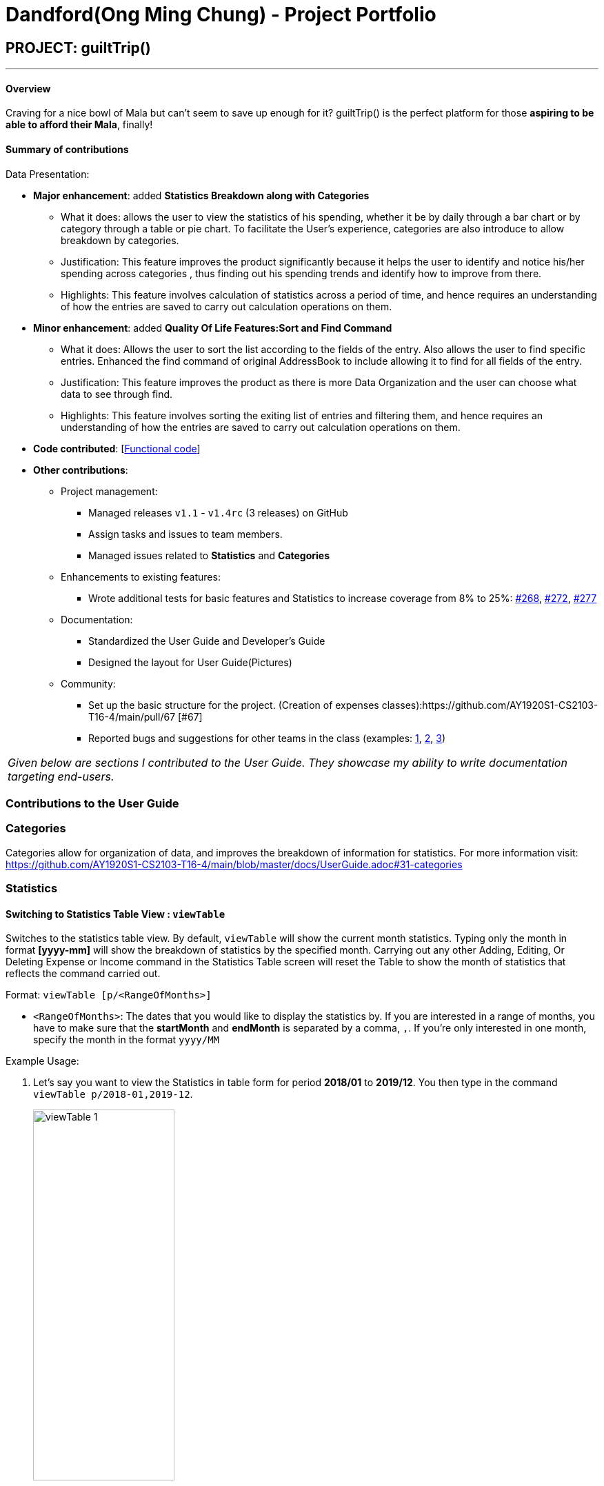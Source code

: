 = Dandford(Ong Ming Chung) - Project Portfolio
:site-section: AboutUs
:imagesDir:  ../images
:stylesDir: ../stylesheets

== PROJECT: guiltTrip()
---
==== Overview

Craving for a nice bowl of Mala but can’t seem to save up enough for it? guiltTrip() is the perfect platform for those
*aspiring to be able to afford their Mala*, finally!

==== Summary of contributions
Data Presentation:

* *Major enhancement*: added *Statistics Breakdown along with Categories*
** What it does: allows the user to view the statistics of his spending, whether it be by daily through a bar chart or by category
through a table or pie chart. To facilitate the User's experience, categories are also introduce to allow breakdown by categories.
** Justification: This feature improves the product significantly because it helps the user to identify and notice his/her spending across categories
, thus finding out his spending trends and identify how to improve from there.
** Highlights: This feature involves calculation of statistics across a period of time, and hence requires an understanding of how the entries are saved to carry out calculation operations on them.

* *Minor enhancement*: added *Quality Of Life Features:Sort and Find Command*
** What it does: Allows the user to sort the list according to the fields of the entry. Also allows the user to find specific entries. Enhanced the find command of original AddressBook
to include allowing it to find for all fields of the entry.
** Justification: This feature improves the product as there is more Data Organization and the user can choose what data to see through find.
** Highlights: This feature involves sorting the exiting list of entries and filtering them, and hence requires an understanding of how the entries are saved to carry out calculation operations on them.

* *Code contributed*: [https://nus-cs2103-ay1920s1.github.io/tp-dashboard/#search=dandford&sort=groupTitle&sortWithin=title&since=2019-09-06&timeframe=commit&mergegroup=false&groupSelect=groupByRepos&breakdown=false[Functional code]]

* *Other contributions*:

** Project management:
*** Managed releases `v1.1` - `v1.4rc` (3 releases) on GitHub
*** Assign tasks and issues to team members.
*** Managed issues related to *Statistics* and *Categories*
** Enhancements to existing features:
*** Wrote additional tests for basic features and Statistics to increase coverage from 8% to 25%: https://github.com/AY1920S1-CS2103-T16-4/main/pull/268[#268], https://github.com/AY1920S1-CS2103-T16-4/main/pull/272[#272], https://github.com/AY1920S1-CS2103-T16-4/main/pull/277[#277]
** Documentation:
*** Standardized the User Guide and Developer's Guide
*** Designed the layout for User Guide(Pictures)
** Community:
*** Set up the basic structure for the project. (Creation of expenses classes):https://github.com/AY1920S1-CS2103-T16-4/main/pull/67 [#67]
*** Reported bugs and suggestions for other teams in the class (examples:  https://github.com[1], https://github.com[2], https://github.com[3])


|===
|_Given below are sections I contributed to the User Guide. They showcase my ability to write documentation targeting end-users._
|===

=== Contributions to the User Guide

=== Categories
Categories allow for organization of data, and improves the breakdown of information for statistics.
For more information visit: https://github.com/AY1920S1-CS2103-T16-4/main/blob/master/docs/UserGuide.adoc#31-categories

=== Statistics

==== Switching to Statistics Table View : `viewTable`
Switches to the statistics table view. By default, `viewTable` will show the current month statistics.
Typing only the month in format *[yyyy-mm]* will show the breakdown of statistics by the specified month.
Carrying out any other Adding, Editing, Or Deleting Expense or Income command in the Statistics Table
screen will reset the Table to show the month of statistics that reflects the command carried out.

Format: `viewTable [p/<RangeOfMonths>]`

* `<RangeOfMonths>`: The dates that you would like to display the statistics by. If you are interested in a range of months, you have to make sure that the *startMonth* and *endMonth* is separated by a comma, `,`. If you're only interested in one month, specify the month in the format `yyyy/MM`

Example Usage:

[start = 1]
. Let's say you want to view the Statistics in table form for period *2018/01* to *2019/12*. You then type in the command `viewTable p/2018-01,2019-12`.
+
image::viewTable-1.png[width=50%]

. GuiltTrip will display to you the statistics for this period of time broken down in table form as shown below.
+
image::viewTable-2.png[width=50%]

Other Examples:

* `viewTable p/2018-09`
* `viewTable`

==== Switching to Statistics Pie Chart View : `viewPie`
Switches to the statistics table view. By default, `viewPie` will show the current month statistics.
Typing only the month in format *[yyyy-mm]* will show the breakdown of statistics by the specified month.
Carrying out any other Adding, Editing, Or Deleting Expense or Income command in the Statistics Table
screen will reset the Table to show the month of statistics that reflects the command carried out.
The statistics by percentage will be rounded to the nearest 1 decimal place so as not to clutter the UI.

Format: `viewPie [p/<RangeOfMonths>]`

* `<RangeOfMonths>`: The dates that you would like to display the statistics by. If you are interested in a range of months, you have to make sure that the *startMonth* and *endMonth* is separated by a comma, `,`.

Example Usage:
[start = 1]
. Let's say you want to view the Statistics in pie chart form for period *2018/01* to *2019/12*. You then type in the command `viewPie p/2018-01,2019-12`.
+
image::ViewPie-1.png[width=50%]

. GuiltTrip will display to you the statistics for this period of time broken down in pie chart form as shown below.
+
image::viewPie-2.png[width=50%]

[NOTE]
If the data category percentage is too small, it could be rounded off to 0.0% and
there is a likelihood that it'll be hard to see the portion of that category in the pie chart.

Other Examples:

* `viewPie p/2018-09`
* `viewPie`

==== Switching to Statistics Bar Chart View : `viewBar`
Switches to the statistics table view. By default, `viewBar` will show the current month statistics.
Typing only the month in format *[yyyy-mm]* will show the breakdown of statistics by day by the specified month.
Carrying out any other command in the Statistics Bar Chart screen will reset the Bar Chart to show the current month
statistics for convenience of the user.

[NOTE]
As the bar chart is auto scaling to reflect the accuracy of the y-axis , if there is too large an expense for one day, it will be hard to see
the amounts for other days.

Format: `viewBar [p/<SpecifiedMonth>]`

* `<SpecifiedMonth>`: The month and year in which you want to display the data by. It must be in the format `[yyyy mm]` with no dates and does not allow a range of months.

Example Usage:

[start = 1]
. Let's say you want to view the Statistics in bar chart form for period *2019/10*. You then type in the command `viewBar p/2019-10`.
+
image::viewBar-1.png[width=50%]

. GuiltTrip will display to you the statistics for this period of time broken down in table form as shown below.
+
image::viewBar-2.png[width=50%]

Other Examples:

* `viewBar p/2018-09`
* `viewBar`

=== Sorting and Finding
Sorting allows the user to organize GuiltTrip to sort what he wants to see. For more information visit: https://github.com/AY1920S1-CS2103-T16-4/main/blob/master/docs/UserGuide.adoc#31-categories
Finding allows the user to organize GuiltTrip to filter out what he wants to see. For more information visit: https://github.com/AY1920S1-CS2103-T16-4/main/blob/master/docs/UserGuide.adoc#31-categories

== Contributions to the Developer Guide
=== Data Presentation: Categories
As the section for Categories is too huge, I included a small section on editingCategories command function.

There are 3 main checks to be carried out when interacting with `Category`.

* When adding a Category, there is a need to check that the new Category added does not
exist in the existing guiltTrip, hence the need for `CategoryList#contains(Category)`.
* When editing a `Category`, there is a need to check that the new Category added does not
exist in the existing guiltTrip, hence the need for `CategoryList#contains(Category)` as well as a need to check
if there are existing entries of the original `Category` to carry out modifications on them.
* When deleting a `Category`, there is a need to check if there are any entries that have the `Category` as a field.

Given below is an example of an activity diagram for editing a category to illustrate the point above.

.Activity Diagram for Editing Category
image::EditingCategory.png[width=80%]

=== Data Presentation: Statistics

.Class Diagram for Statistics Component.
image::StatisticsClassDiagram.png[width=50%]

The Statistics class diagram is shown above. Many of the operations are handled by StatisticsManager.
The two main operations for calculation of Statistics are:

* `StatisticsManager#updateListOfStats(rangeOfDates)`: Calculates the statistics for categories according to the range of dates specified.
Calls on `MonthList#updateListOfStats(Category)` to calculate the list of Stats across Categories in that `MonthList`, thus updating the list of `Category Statistics`.
* `StatisticsManager#updateBarChart(monthToCalculate)`: Calculates the daily statistics according to the month specified.
Calls on `MonthList#CalculateStatisticsForBarChart()` which will call on `DailyList#CalculateStatisticsForBarChart()` to update the
list of `DailyStatistics`.

==== Implementation: (Statistics) - ViewPieChart/ViewTable Command

The ViewPie and ViewTable commands are a unique case as they both depend on `CategoryStatistics`. StatisticsManager has two `ObservableList` of `CategoryStatistics`, one for `Expense`, *listOfStatsForExpense*
and one for `Income`, *listOfStatsForIncome*.
The `StatisticsPieChart` and `StatisticsTable` in guiltTrip listens to these two `ObservableList`, and will update accordingly. Hence all operations
which involve calculation of category statistics needs to update this `ObservableList` by replacing its entries so as to
update the relevant Pie Chart and Table in the Ui.

.Activity Diagram when user wants to view the statistics in Pie Chart form.
image::ViewPieActivityDiagram.png[]

The overview of this process can be found in the Activity Diagram above.

The details of the process is as below:

. The user executes the command `viewPie p/2019-09,2019-11`
.  `LogicManager` uses the `guiltTripParser` class to parse the user command.
.  This results in a `viewPieChartCommand` object which is executed by the `LogicManager`.
.  The `viewPieChartCommand` calls the `Model#updateListOfStats(RangeOfDates)` 's method which then calls `StatisticsManager#updateListOfStats(RangeOfDates)` method to calculate the statistics for that type.
.  `StatisticsManager#updateListOfStats(RangeOfDates)` detects that the size of the list is 2 and calls `#getListOfMonths(RangeOfDates)` to retrieve the list of `MonthList` *MonthListToCalculate* from start Date to End Date from `yearlyRecord`, the `ObservableMap` inside `StatisticsManager`.
.  `StatisticsManager#updateListOfStats(RangeOfDates)` then calls `StatisticsManager#countStats(MonthListToCalculate, listOfStatistics)`, which will calculate the list of statistics for
expense and income categories and create many new `CategoryStatistics` objects to save the data of the calculated Statistics for each Category.
.  `StatisticsManager#countStats(MonthListToCalculate, listOfStatistics)` will replace the all the `CategoryStatistics` objects in the `ObservableList` of `CategoryStatistics` with the newly calculated `CategoryStatistics` objects.
.  As the `ObservableList` is updated, the PieChart and Table which uses this `ObservableList` is also updated, leading to them being updated.
.  Finally, `StatisticsManager#countStats(MonthListToCalculate, listOfStatistics)` will set the new TotalExpense and TotalIncome values to the new values calculated, which will also update the `Ui` for Stats which displays the total expense and total income.
.  The result of the command execution is encapsulated as a `CommandResult` object which is passed back to the `Ui`
.  `Logic` returns the `CommandResult` object.

Given below is the Sequence Diagram for interactions within the `Logic` component for the `execute("viewPie p/2019-09,2019-11")` API call.

.Interactions Inside the Logic Component for the `viewPie p/2019-09,2019-11` Command
image::ViewPieChartSequenceDiagram.png[]

==== Implementation: (Statistics) - ViewBarChartCommand
Similar to `ViewPie` and `ViewTable`, the `StatisticsBarChart` class listens to the `ObservableList` of `DailyStatistics` and will update
according to changes in it. Hence all operations which involve calculation of daily statistics needs to update this `ObservableList` by replacing its entries so as to
update the relevant Bar Chart in `Ui`.

The details of the process is as below:

. The user executes the command `viewBar p/2019-09`
.  `LogicManager` uses the `guiltTripParser` class to parse the user command.
.  This results in a `ViewBarChartCommand` object which is executed by the `LogicManager`
.  The `ViewBarChartCommand` calls the `Model#updateBarChart(MonthToShow)` 's method which then calls `StatisticsManager#updateBarChart(monthToShow)` method to calculate the statistics for that period.
.  `StatisticsManager#updateBarChart(MonthToShow)` retrieves the relavant MonthList from `ObservableMap`, yearlyRecord and calls `MonthList#calculateStatisticsForBarChart`.
.  The called `MonthList` will then loop through all the DailyList in it and calls `DailyList#calculateStatisticsForBarChart`, retrieving the result and
returning it to `StatisticsManager`.
.  `StatisticsManager#updateBarChart(MonthToShow)` will replace the all the `DailyStatistics` objects in the `ObservableList` of `DailyStatistics` with the newly calculated `DailyStatistics` objects.
.  As the `ObservableList` is updated, the BarChart which uses this `ObservableList` is also updated, leading to them being updated.
.  The result of the command execution is encapsulated as a `CommandResult` object which is passed back to the `Ui`
.  `Logic` returns the `CommandResult` object.

Given below is the Sequence Diagram for interactions within the `Logic` component for the `execute("viewBar p/2019-09")` API call.

.Interactions Inside the Logic Component for the `viewBar p/2019-09` Command
image::ViewBarChartSequenceDiagram.png[]

==== Design Considerations: Statistics
*Aspect: Calculation of Income and Expenses*

* *Alternative 1*: Set a predicate on the filteredlist of income and filteredlist of expense to filter out the number of income and expenses which are within the time period of the statistics query.
** Pros: Easy to implement.
** Cons: May have performance issues in terms of runtime, as if multiple queries are carried out in a row which are the same, recalculation needs to be done every single time.
* *Alternative 2(current choice)*: Have MonthList and DailyList classes which store the specific filteredlist of expenses for that month. This is a new filteredlist which observes the changes in the original list of expenses and is updated if a new expense is added which corresponds to the month.
** Pros: Will be faster as initiating the expenses in the MonthList is only done at the start of the application. Any queries after that just refers to the already constructed MonthList. It is also structured as calculations of expenses now involve going to the related MonthList to carry out the calculations.
** Cons: More complicated to implement.
[NOTE]
There isn’t a need to use YearList as most users will usually want to see their statistics breakdown over a period of a month rather than over a period of years.

*Aspect: Updating of charts whenever add delete edit commands is called*

* *Alternative 1*: Disallow non-stats commands in the stats window.
** Pros: Easy to implement.
** Cons: May not be intuitive for the user and creates hassle.
* *Alternative 2(current choice)*: Adds a Listener to the list of filtered expenses. The listener will update the relevant charts whenever it detects that there is a change in the expenses or incomes.
** Pros: Intuitive for the user.
** Cons: Takes a toll on the time complexity if large bulks of data was added through AutoExpense.

==== Proposed Extension
* Currently Statistics Breakdown doesn't show details like trends across months. A future implementation could involve
showing the user what category of spending increases across the months. For example, it could reflect that spending for
category Entertainment increased the most in the past months.
* Bar Chart can be further improved to show analysis of breakdown of category by day and observe trends for the user.
For example, it could notice that the user has been spending a lot every Tuesday and alert the user about it.